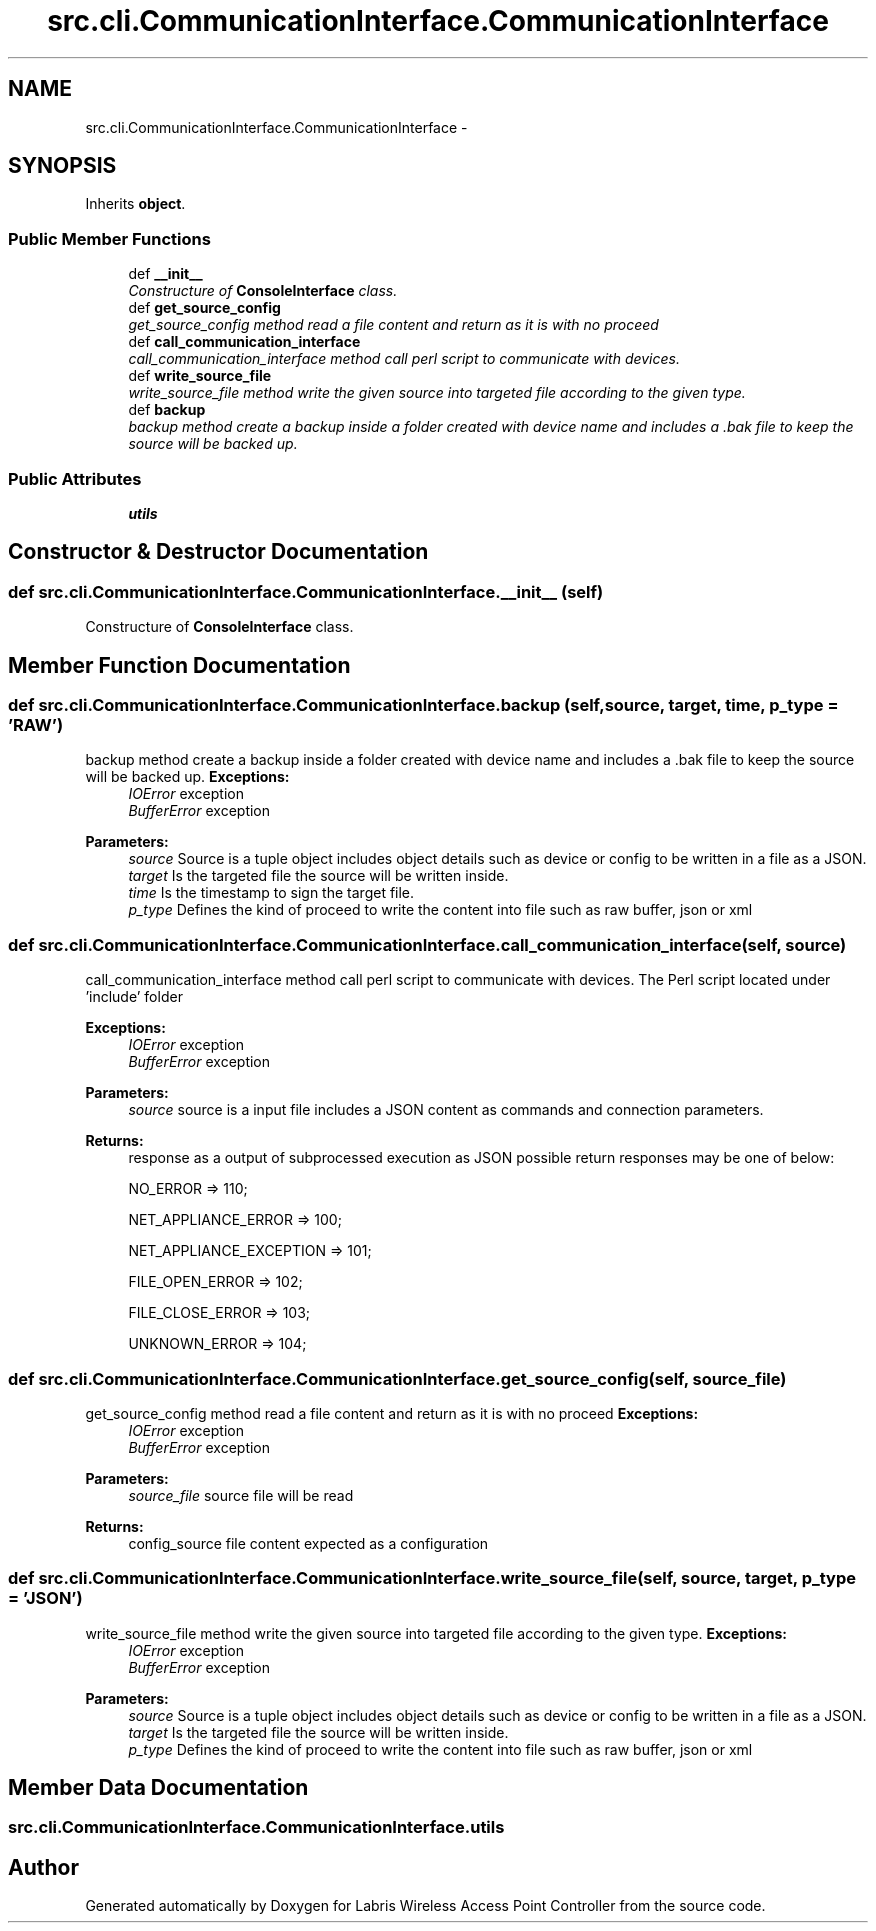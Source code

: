 .TH "src.cli.CommunicationInterface.CommunicationInterface" 3 "Thu Mar 21 2013" "Version v1.0" "Labris Wireless Access Point Controller" \" -*- nroff -*-
.ad l
.nh
.SH NAME
src.cli.CommunicationInterface.CommunicationInterface \- 
.SH SYNOPSIS
.br
.PP
.PP
Inherits \fBobject\fP\&.
.SS "Public Member Functions"

.in +1c
.ti -1c
.RI "def \fB__init__\fP"
.br
.RI "\fIConstructure of \fBConsoleInterface\fP class\&. \fP"
.ti -1c
.RI "def \fBget_source_config\fP"
.br
.RI "\fIget_source_config method read a file content and return as it is with no proceed \fP"
.ti -1c
.RI "def \fBcall_communication_interface\fP"
.br
.RI "\fIcall_communication_interface method call perl script to communicate with devices\&. \fP"
.ti -1c
.RI "def \fBwrite_source_file\fP"
.br
.RI "\fIwrite_source_file method write the given source into targeted file according to the given type\&. \fP"
.ti -1c
.RI "def \fBbackup\fP"
.br
.RI "\fIbackup method create a backup inside a folder created with device name and includes a \&.bak file to keep the source will be backed up\&. \fP"
.in -1c
.SS "Public Attributes"

.in +1c
.ti -1c
.RI "\fButils\fP"
.br
.in -1c
.SH "Constructor & Destructor Documentation"
.PP 
.SS "def src\&.cli\&.CommunicationInterface\&.CommunicationInterface\&.__init__ (self)"

.PP
Constructure of \fBConsoleInterface\fP class\&. 
.SH "Member Function Documentation"
.PP 
.SS "def src\&.cli\&.CommunicationInterface\&.CommunicationInterface\&.backup (self, source, target, time, p_type = \fC'RAW'\fP)"

.PP
backup method create a backup inside a folder created with device name and includes a \&.bak file to keep the source will be backed up\&. \fBExceptions:\fP
.RS 4
\fIIOError\fP exception 
.br
\fIBufferError\fP exception 
.RE
.PP
\fBParameters:\fP
.RS 4
\fIsource\fP Source is a tuple object includes object details such as device or config to be written in a file as a JSON\&.
.br
\fItarget\fP Is the targeted file the source will be written inside\&.
.br
\fItime\fP Is the timestamp to sign the target file\&.
.br
\fIp_type\fP Defines the kind of proceed to write the content into file such as raw buffer, json or xml 
.RE
.PP

.SS "def src\&.cli\&.CommunicationInterface\&.CommunicationInterface\&.call_communication_interface (self, source)"

.PP
call_communication_interface method call perl script to communicate with devices\&. The Perl script located under 'include' folder
.PP
\fBExceptions:\fP
.RS 4
\fIIOError\fP exception 
.br
\fIBufferError\fP exception 
.RE
.PP
\fBParameters:\fP
.RS 4
\fIsource\fP source is a input file includes a JSON content as commands and connection parameters\&.
.RE
.PP
\fBReturns:\fP
.RS 4
response as a output of subprocessed execution as JSON possible return responses may be one of below: 
.PP
NO_ERROR => 110; 
.PP
NET_APPLIANCE_ERROR => 100; 
.PP
NET_APPLIANCE_EXCEPTION => 101; 
.PP
FILE_OPEN_ERROR => 102; 
.PP
FILE_CLOSE_ERROR => 103; 
.PP
UNKNOWN_ERROR => 104; 
.RE
.PP

.SS "def src\&.cli\&.CommunicationInterface\&.CommunicationInterface\&.get_source_config (self, source_file)"

.PP
get_source_config method read a file content and return as it is with no proceed \fBExceptions:\fP
.RS 4
\fIIOError\fP exception 
.br
\fIBufferError\fP exception 
.RE
.PP
\fBParameters:\fP
.RS 4
\fIsource_file\fP source file will be read 
.RE
.PP
\fBReturns:\fP
.RS 4
config_source file content expected as a configuration 
.RE
.PP

.SS "def src\&.cli\&.CommunicationInterface\&.CommunicationInterface\&.write_source_file (self, source, target, p_type = \fC'JSON'\fP)"

.PP
write_source_file method write the given source into targeted file according to the given type\&. \fBExceptions:\fP
.RS 4
\fIIOError\fP exception 
.br
\fIBufferError\fP exception 
.RE
.PP
\fBParameters:\fP
.RS 4
\fIsource\fP Source is a tuple object includes object details such as device or config to be written in a file as a JSON\&.
.br
\fItarget\fP Is the targeted file the source will be written inside\&.
.br
\fIp_type\fP Defines the kind of proceed to write the content into file such as raw buffer, json or xml 
.RE
.PP

.SH "Member Data Documentation"
.PP 
.SS "src\&.cli\&.CommunicationInterface\&.CommunicationInterface\&.utils"


.SH "Author"
.PP 
Generated automatically by Doxygen for Labris Wireless Access Point Controller from the source code\&.
